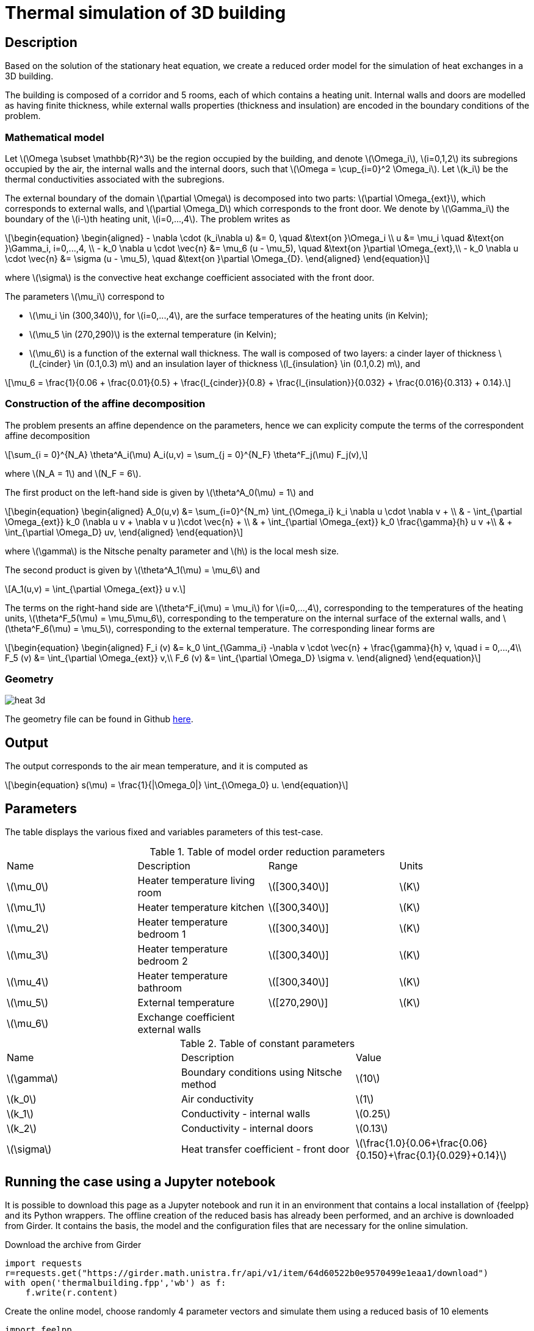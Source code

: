 = Thermal simulation of 3D building
:stem: latexmath
:page-tags: case
:page-illustration: thermalbuilding/3d_building.png
:description: We create a reduced order model for the thermal simulation of a 3D building using the stationary heat equation.
:uri-data: https://github.com/feelpp/feelpp/blob/develop/mor/examples/thermalbuilding/
:page-jupyter: true


== Description

Based on the solution of the stationary heat equation, we create a reduced order model for the simulation of heat exchanges in a 3D building. 

The building is composed of a corridor and 5 rooms, each of which contains a heating unit. Internal walls and doors are modelled as having finite thickness, while external walls properties (thickness and insulation) are encoded in the boundary conditions of the problem.

// Image

=== Mathematical model

Let stem:[\Omega \subset \mathbb{R}^3] be the region occupied by the building, and denote stem:[\Omega_i], stem:[i=0,1,2] its subregions occupied by the air, the internal walls and the internal doors, such that stem:[\Omega = \cup_{i=0}^2 \Omega_i]. Let stem:[k_i] be the thermal conductivities associated with the subregions.

The external boundary of the domain stem:[\partial \Omega] is decomposed into two parts: stem:[\partial \Omega_{ext}], which corresponds to external walls, and stem:[\partial \Omega_D] which corresponds to the front door. We denote by stem:[\Gamma_i] the boundary of the stem:[i-]th heating unit, stem:[i=0,...,4]. The problem writes as

[stem]
++++
\begin{equation}
\begin{aligned}
- \nabla \cdot (k_i\nabla u) &= 0, \quad &\text{on }\Omega_i \\
u &= \mu_i \quad &\text{on }\Gamma_i, i=0,...,4, \\
-  k_0 \nabla u \cdot \vec{n} &= \mu_6 (u - \mu_5), \quad &\text{on }\partial \Omega_{ext},\\
-  k_0 \nabla u \cdot \vec{n} &= \sigma (u - \mu_5), \quad &\text{on }\partial \Omega_{D}.
\end{aligned}
\end{equation}
++++
where stem:[\sigma] is the convective heat exchange coefficient associated with the front door.

The parameters stem:[\mu_i] correspond to 

* stem:[\mu_i \in (300,340)], for stem:[i=0,...,4], are the surface temperatures of the heating units (in Kelvin);
* stem:[\mu_5 \in (270,290)] is the external temperature (in Kelvin);
* stem:[\mu_6] is a function of the external wall thickness. The wall is composed of two layers: a cinder layer of thickness stem:[l_{cinder} \in (0.1,0.3) m] and an insulation layer of thickness stem:[l_{insulation} \in (0.1,0.2) m], and

[stem]
++++
\mu_6 = \frac{1}{0.06 + \frac{0.01}{0.5} + \frac{l_{cinder}}{0.8} + \frac{l_{insulation}}{0.032} + \frac{0.016}{0.313} + 0.14}.
++++

=== Construction of the affine decomposition

The problem presents an affine dependence on the parameters, hence we can explicity compute the terms of the correspondent affine decomposition

[stem]
++++
\sum_{i = 0}^{N_A} \theta^A_i(\mu) A_i(u,v) = \sum_{j = 0}^{N_F} \theta^F_j(\mu) F_j(v),
++++
where stem:[N_A = 1] and stem:[N_F = 6].

The first product on the left-hand side is given by stem:[\theta^A_0(\mu) = 1] and 

[stem]
++++
\begin{equation}
\begin{aligned}
A_0(u,v) &= \sum_{i=0}^{N_m} \int_{\Omega_i} k_i \nabla u \cdot \nabla v + \\
 & - \int_{\partial \Omega_{ext}} k_0 (\nabla u v + \nabla v u )\cdot \vec{n} +  \\
 & + \int_{\partial \Omega_{ext}} k_0 \frac{\gamma}{h} u v  +\\
 & + \int_{\partial \Omega_D} uv, 
\end{aligned}
\end{equation}
++++ 

where stem:[\gamma] is the Nitsche penalty parameter and stem:[h] is the local mesh size.

The second product is given by stem:[\theta^A_1(\mu) = \mu_6] and

[stem]
++++
A_1(u,v) = \int_{\partial \Omega_{ext}} u v.
++++

The terms on the right-hand side are stem:[\theta^F_i(\mu) = \mu_i] for stem:[i=0,...,4], corresponding to the temperatures of the heating units, stem:[\theta^F_5(\mu) = \mu_5\mu_6], corresponding to the temperature on the internal surface of the external walls, and stem:[\theta^F_6(\mu) = \mu_5], corresponding to the external temperature. The corresponding linear forms are 

[stem]
++++
\begin{equation}
\begin{aligned}
F_i (v) &= k_0 \int_{\Gamma_i} -\nabla v \cdot \vec{n} + \frac{\gamma}{h} v, \quad i = 0,...,4\\
F_5 (v) &= \int_{\partial \Omega_{ext}} v,\\
F_6 (v) &= \int_{\partial \Omega_D} \sigma v.
\end{aligned}
\end{equation}
++++

=== Geometry

image::thermalbuilding/heat_3d.png[]

The geometry file can be found in Github link:{uri-data}/thermalbuilding/thermalbuilding.geo[here].

== Output

The output corresponds to the air mean temperature, and it is computed as 

[stem]
++++
\begin{equation}
s(\mu) = \frac{1}{|\Omega_0|} \int_{\Omega_0} u.
\end{equation}
++++

== Parameters

The table displays the various fixed and variables parameters of this test-case.

.Table of model order reduction parameters
[width="100%"]
|=======================================================================
| Name         | Description                    | Range                 | Units
| stem:[\mu_0] | Heater temperature living room | stem:[[300,340]]      | stem:[K]
| stem:[\mu_1] | Heater temperature kitchen     | stem:[[300,340]]      | stem:[K]
| stem:[\mu_2] | Heater temperature bedroom 1   | stem:[[300,340]]      | stem:[K]
| stem:[\mu_3] | Heater temperature bedroom 2   | stem:[[300,340]]      | stem:[K]
| stem:[\mu_4] | Heater temperature bathroom    | stem:[[300,340]]      | stem:[K]
| stem:[\mu_5] | External temperature           | stem:[[270,290]]      | stem:[K]
| stem:[\mu_6] | Exchange coefficient external walls |                  | 
|=======================================================================

.Table of constant parameters
[width="100%"]
|=======================================================================
| Name         | Description                    | Value                 
| stem:[\gamma] | Boundary conditions using Nitsche method | stem:[10]
| stem:[k_0] | Air conductivity     | stem:[1]
| stem:[k_1] | Conductivity - internal walls | stem:[0.25]
| stem:[k_2] | Conductivity - internal doors  | stem:[0.13]
| stem:[\sigma]  | Heat transfer coefficient - front door | stem:[\frac{1.0}{0.06+\frac{0.06}{0.150}+\frac{0.1}{0.029}+0.14}]
|=======================================================================


== Running the case using a Jupyter notebook

It is possible to download this page as a Jupyter notebook and run it in an environment that contains a local installation of {feelpp} and its Python wrappers. The offline creation of the reduced basis has already been performed, and an archive is downloaded from Girder. It contains the basis, the model and the configuration files that are necessary for the online simulation.

.Download the archive from Girder
[source,python]
----
import requests
r=requests.get("https://girder.math.unistra.fr/api/v1/item/64d60522b0e9570499e1eaa1/download")
with open('thermalbuilding.fpp','wb') as f:
    f.write(r.content)
----

.Create the online model, choose randomly 4 parameter vectors and simulate them using a reduced basis of 10 elements
[source,python]
----
import feelpp
from feelpp.mor import *
ms=feelpp.mor.MORModels("thermalbuilding.fpp")
muspace = ms.parameterSpace()
sampling = muspace.sampling()
sampling.sample(4, "random")
r=ms.run(sampling,{"N":10})
----

.Print the outputs and the associated parameter vector
[source,python]
----
for i in range(len(r)):
    print("-------------------")
    print("Parameter: ",sampling[i])
    for o in range(len(r[i])):
        v=np.array(r[i][o].outputs())
        err=np.array(r[i][o].errors())
        print("Output step ", o, ": ", v)
        print("Error bound step ", o, ": ", err)
    print("-------------------")
----
